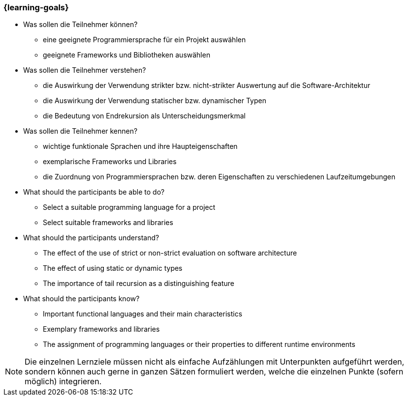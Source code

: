 === {learning-goals}

// tag::DE[]
[[LZ-2-1]]

- Was sollen die Teilnehmer können?
   * eine geeignete Programmiersprache für ein Projekt auswählen
   * geeignete Frameworks und Bibliotheken auswählen

- Was sollen die Teilnehmer verstehen?
   * die Auswirkung der Verwendung strikter bzw. nicht-strikter Auswertung
      auf die Software-Architektur
   * die Auswirkung der Verwendung statischer bzw. dynamischer Typen
   * die Bedeutung von Endrekursion als Unterscheidungsmerkmal
- Was sollen die Teilnehmer kennen?
   * wichtige funktionale Sprachen und ihre Haupteigenschaften
   * exemplarische Frameworks und Libraries
   * die Zuordnung von Programmiersprachen bzw. deren Eigenschaften zu
     verschiedenen Laufzeitumgebungen

// end::DE[]

// tag::EN[]
[[LG-2-1]]
- What should the participants be able to do?
   * Select a suitable programming language for a project
   * Select suitable frameworks and libraries

- What should the participants understand?
   * The effect of the use of strict or non-strict evaluation on software
   architecture
   * The effect of using static or dynamic types
   * The importance of tail recursion as a distinguishing feature

- What should the participants know?
   * Important functional languages and their main characteristics
   * Exemplary frameworks and libraries
   * The assignment of programming languages or their properties to
   different runtime environments
// end::EN[]

// tag::REMARK[]
[NOTE]
====
Die einzelnen Lernziele müssen nicht als einfache Aufzählungen mit Unterpunkten aufgeführt werden, sondern können auch gerne in ganzen Sätzen formuliert werden, welche die einzelnen Punkte (sofern möglich) integrieren.
====
// end::REMARK[]
